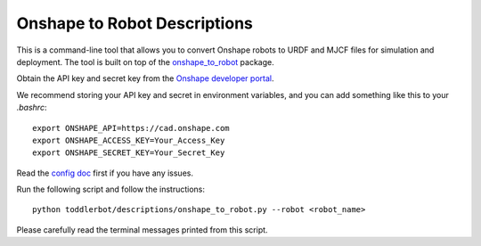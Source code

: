 .. _onshape_to_robot:

Onshape to Robot Descriptions
==============================

This is a command-line tool that allows you to convert Onshape robots to URDF and MJCF files for simulation and deployment.
The tool is built on top of the `onshape_to_robot <https://github.com/Rhoban/onshape-to-robot>`__ package.

Obtain the API key and secret key from the `Onshape developer portal <https://dev-portal.onshape.com/keys>`__.

We recommend storing your API key and secret in environment variables, and you can add something like this to your `.bashrc`:

::

   export ONSHAPE_API=https://cad.onshape.com
   export ONSHAPE_ACCESS_KEY=Your_Access_Key
   export ONSHAPE_SECRET_KEY=Your_Secret_Key


Read the `config doc <https://onshape-to-robot.readthedocs.io/en/latest/config.html>`__ first if you have any issues.

Run the following script and follow the instructions:

::

   python toddlerbot/descriptions/onshape_to_robot.py --robot <robot_name>


Please carefully read the terminal messages printed from this script.